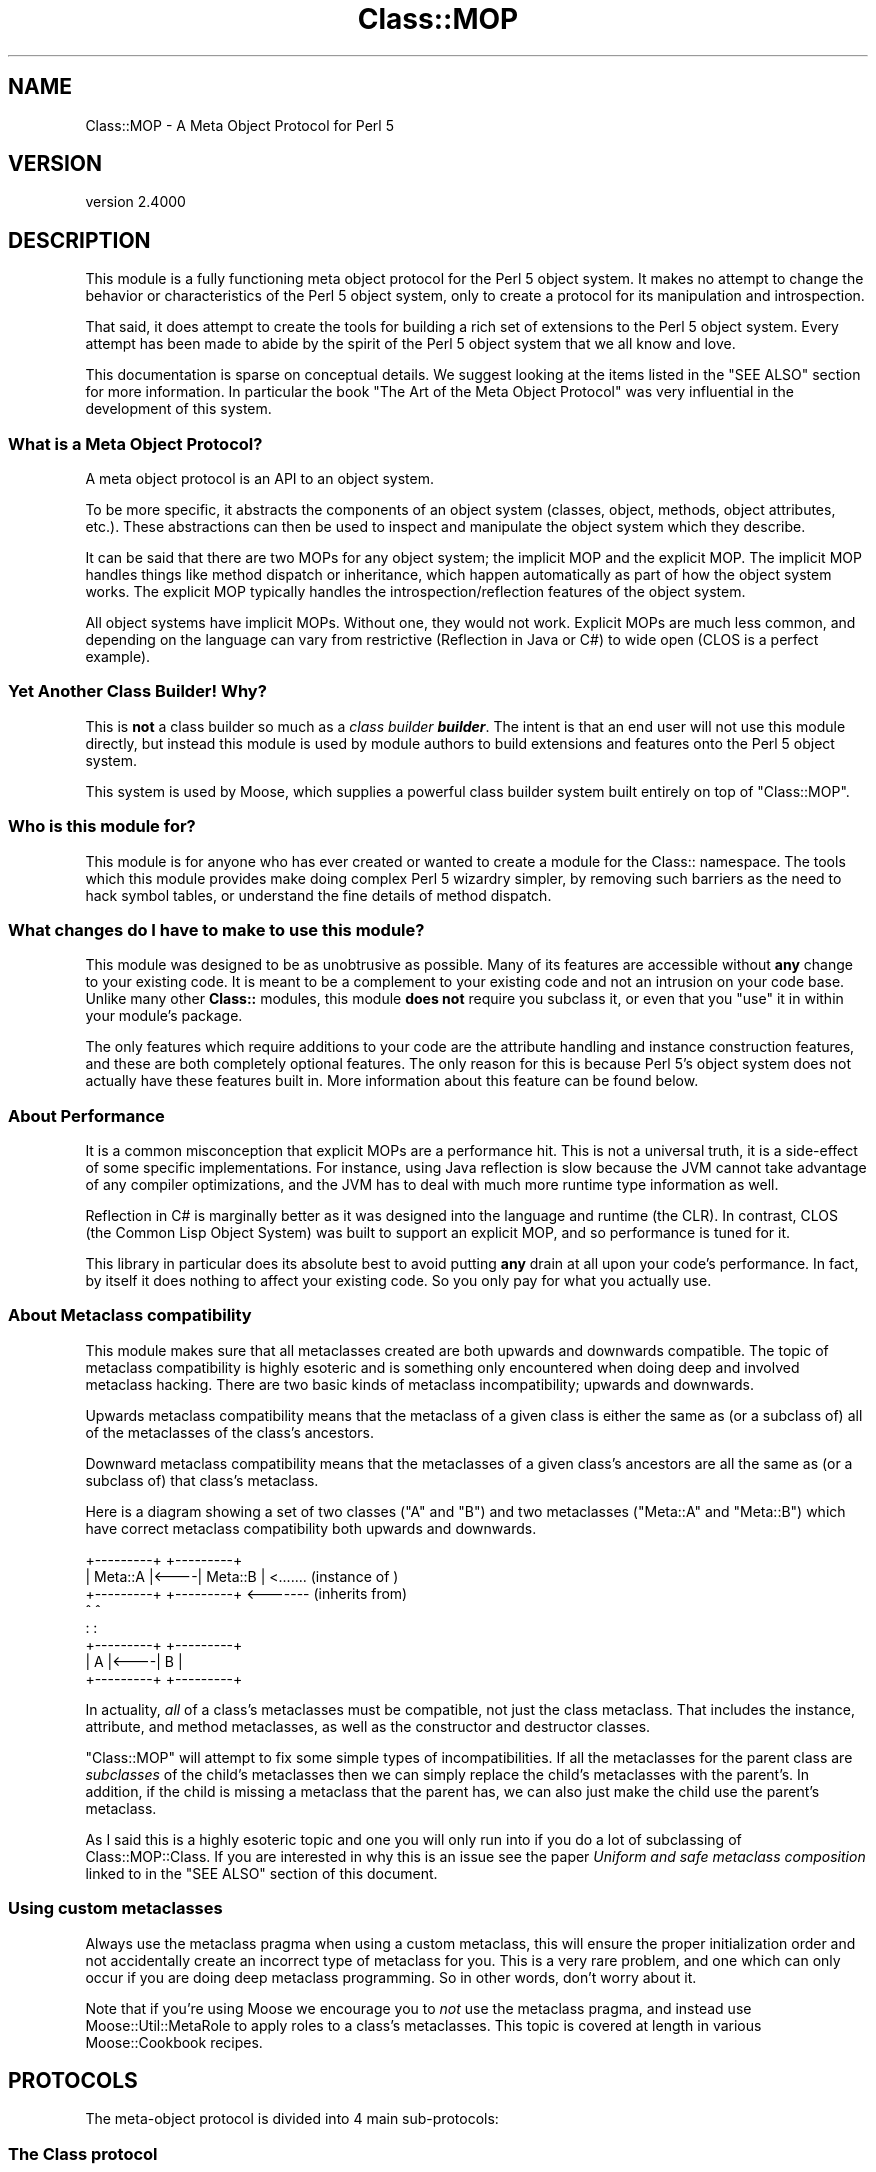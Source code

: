 .\" -*- mode: troff; coding: utf-8 -*-
.\" Automatically generated by Pod::Man 5.0102 (Pod::Simple 3.45)
.\"
.\" Standard preamble:
.\" ========================================================================
.de Sp \" Vertical space (when we can't use .PP)
.if t .sp .5v
.if n .sp
..
.de Vb \" Begin verbatim text
.ft CW
.nf
.ne \\$1
..
.de Ve \" End verbatim text
.ft R
.fi
..
.\" \*(C` and \*(C' are quotes in nroff, nothing in troff, for use with C<>.
.ie n \{\
.    ds C` ""
.    ds C' ""
'br\}
.el\{\
.    ds C`
.    ds C'
'br\}
.\"
.\" Escape single quotes in literal strings from groff's Unicode transform.
.ie \n(.g .ds Aq \(aq
.el       .ds Aq '
.\"
.\" If the F register is >0, we'll generate index entries on stderr for
.\" titles (.TH), headers (.SH), subsections (.SS), items (.Ip), and index
.\" entries marked with X<> in POD.  Of course, you'll have to process the
.\" output yourself in some meaningful fashion.
.\"
.\" Avoid warning from groff about undefined register 'F'.
.de IX
..
.nr rF 0
.if \n(.g .if rF .nr rF 1
.if (\n(rF:(\n(.g==0)) \{\
.    if \nF \{\
.        de IX
.        tm Index:\\$1\t\\n%\t"\\$2"
..
.        if !\nF==2 \{\
.            nr % 0
.            nr F 2
.        \}
.    \}
.\}
.rr rF
.\" ========================================================================
.\"
.IX Title "Class::MOP 3"
.TH Class::MOP 3 2025-07-04 "perl v5.40.0" "User Contributed Perl Documentation"
.\" For nroff, turn off justification.  Always turn off hyphenation; it makes
.\" way too many mistakes in technical documents.
.if n .ad l
.nh
.SH NAME
Class::MOP \- A Meta Object Protocol for Perl 5
.SH VERSION
.IX Header "VERSION"
version 2.4000
.SH DESCRIPTION
.IX Header "DESCRIPTION"
This module is a fully functioning meta object protocol for the
Perl 5 object system. It makes no attempt to change the behavior or
characteristics of the Perl 5 object system, only to create a
protocol for its manipulation and introspection.
.PP
That said, it does attempt to create the tools for building a rich set
of extensions to the Perl 5 object system. Every attempt has been made
to abide by the spirit of the Perl 5 object system that we all know
and love.
.PP
This documentation is sparse on conceptual details. We suggest looking
at the items listed in the "SEE ALSO" section for more
information. In particular the book "The Art of the Meta Object
Protocol" was very influential in the development of this system.
.SS "What is a Meta Object Protocol?"
.IX Subsection "What is a Meta Object Protocol?"
A meta object protocol is an API to an object system.
.PP
To be more specific, it abstracts the components of an object system
(classes, object, methods, object attributes, etc.). These
abstractions can then be used to inspect and manipulate the object
system which they describe.
.PP
It can be said that there are two MOPs for any object system; the
implicit MOP and the explicit MOP. The implicit MOP handles things
like method dispatch or inheritance, which happen automatically as
part of how the object system works. The explicit MOP typically
handles the introspection/reflection features of the object system.
.PP
All object systems have implicit MOPs. Without one, they would not
work. Explicit MOPs are much less common, and depending on the
language can vary from restrictive (Reflection in Java or C#) to wide
open (CLOS is a perfect example).
.SS "Yet Another Class Builder! Why?"
.IX Subsection "Yet Another Class Builder! Why?"
This is \fBnot\fR a class builder so much as a \fIclass builder
\&\fR\f(BIbuilder\fR. The intent is that an end user will not use this module
directly, but instead this module is used by module authors to build
extensions and features onto the Perl 5 object system.
.PP
This system is used by Moose, which supplies a powerful class
builder system built entirely on top of \f(CW\*(C`Class::MOP\*(C'\fR.
.SS "Who is this module for?"
.IX Subsection "Who is this module for?"
This module is for anyone who has ever created or wanted to create a
module for the Class:: namespace. The tools which this module provides
make doing complex Perl 5 wizardry simpler, by removing such barriers
as the need to hack symbol tables, or understand the fine details of
method dispatch.
.SS "What changes do I have to make to use this module?"
.IX Subsection "What changes do I have to make to use this module?"
This module was designed to be as unobtrusive as possible. Many of its
features are accessible without \fBany\fR change to your existing
code. It is meant to be a complement to your existing code and not an
intrusion on your code base. Unlike many other \fBClass::\fR modules,
this module \fBdoes not\fR require you subclass it, or even that you
\&\f(CW\*(C`use\*(C'\fR it in within your module's package.
.PP
The only features which require additions to your code are the
attribute handling and instance construction features, and these are
both completely optional features. The only reason for this is because
Perl 5's object system does not actually have these features built
in. More information about this feature can be found below.
.SS "About Performance"
.IX Subsection "About Performance"
It is a common misconception that explicit MOPs are a performance hit.
This is not a universal truth, it is a side-effect of some specific
implementations. For instance, using Java reflection is slow because
the JVM cannot take advantage of any compiler optimizations, and the
JVM has to deal with much more runtime type information as well.
.PP
Reflection in C# is marginally better as it was designed into the
language and runtime (the CLR). In contrast, CLOS (the Common Lisp
Object System) was built to support an explicit MOP, and so
performance is tuned for it.
.PP
This library in particular does its absolute best to avoid putting
\&\fBany\fR drain at all upon your code's performance. In fact, by itself
it does nothing to affect your existing code. So you only pay for what
you actually use.
.SS "About Metaclass compatibility"
.IX Subsection "About Metaclass compatibility"
This module makes sure that all metaclasses created are both upwards
and downwards compatible. The topic of metaclass compatibility is
highly esoteric and is something only encountered when doing deep and
involved metaclass hacking. There are two basic kinds of metaclass
incompatibility; upwards and downwards.
.PP
Upwards metaclass compatibility means that the metaclass of a
given class is either the same as (or a subclass of) all of the
metaclasses of the class's ancestors.
.PP
Downward metaclass compatibility means that the metaclasses of a
given class's ancestors are all the same as (or a subclass of) that
class's metaclass.
.PP
Here is a diagram showing a set of two classes (\f(CW\*(C`A\*(C'\fR and \f(CW\*(C`B\*(C'\fR) and
two metaclasses (\f(CW\*(C`Meta::A\*(C'\fR and \f(CW\*(C`Meta::B\*(C'\fR) which have correct
metaclass compatibility both upwards and downwards.
.PP
.Vb 8
\&    +\-\-\-\-\-\-\-\-\-+     +\-\-\-\-\-\-\-\-\-+
\&    | Meta::A |<\-\-\-\-| Meta::B |      <....... (instance of  )
\&    +\-\-\-\-\-\-\-\-\-+     +\-\-\-\-\-\-\-\-\-+      <\-\-\-\-\-\-\- (inherits from)
\&         ^               ^
\&         :               :
\&    +\-\-\-\-\-\-\-\-\-+     +\-\-\-\-\-\-\-\-\-+
\&    |    A    |<\-\-\-\-|    B    |
\&    +\-\-\-\-\-\-\-\-\-+     +\-\-\-\-\-\-\-\-\-+
.Ve
.PP
In actuality, \fIall\fR of a class's metaclasses must be compatible,
not just the class metaclass. That includes the instance, attribute,
and method metaclasses, as well as the constructor and destructor
classes.
.PP
\&\f(CW\*(C`Class::MOP\*(C'\fR will attempt to fix some simple types of
incompatibilities. If all the metaclasses for the parent class are
\&\fIsubclasses\fR of the child's metaclasses then we can simply replace
the child's metaclasses with the parent's. In addition, if the child
is missing a metaclass that the parent has, we can also just make the
child use the parent's metaclass.
.PP
As I said this is a highly esoteric topic and one you will only run
into if you do a lot of subclassing of Class::MOP::Class. If you
are interested in why this is an issue see the paper \fIUniform and
safe metaclass composition\fR linked to in the "SEE ALSO" section of
this document.
.SS "Using custom metaclasses"
.IX Subsection "Using custom metaclasses"
Always use the metaclass pragma when using a custom metaclass, this
will ensure the proper initialization order and not accidentally
create an incorrect type of metaclass for you. This is a very rare
problem, and one which can only occur if you are doing deep metaclass
programming. So in other words, don't worry about it.
.PP
Note that if you're using Moose we encourage you to \fInot\fR use the
metaclass pragma, and instead use Moose::Util::MetaRole to apply
roles to a class's metaclasses. This topic is covered at length in
various Moose::Cookbook recipes.
.SH PROTOCOLS
.IX Header "PROTOCOLS"
The meta-object protocol is divided into 4 main sub-protocols:
.SS "The Class protocol"
.IX Subsection "The Class protocol"
This provides a means of manipulating and introspecting a Perl 5
class. It handles symbol table hacking for you, and provides a rich
set of methods that go beyond simple package introspection.
.PP
See Class::MOP::Class for more details.
.SS "The Attribute protocol"
.IX Subsection "The Attribute protocol"
This provides a consistent representation for an attribute of a Perl 5
class. Since there are so many ways to create and handle attributes in
Perl 5 OO, the Attribute protocol provide as much of a unified
approach as possible. Of course, you are always free to extend this
protocol by subclassing the appropriate classes.
.PP
See Class::MOP::Attribute for more details.
.SS "The Method protocol"
.IX Subsection "The Method protocol"
This provides a means of manipulating and introspecting methods in the
Perl 5 object system. As with attributes, there are many ways to
approach this topic, so we try to keep it pretty basic, while still
making it possible to extend the system in many ways.
.PP
See Class::MOP::Method for more details.
.SS "The Instance protocol"
.IX Subsection "The Instance protocol"
This provides a layer of abstraction for creating object instances.
Since the other layers use this protocol, it is relatively easy to
change the type of your instances from the default hash reference to
some other type of reference. Several examples are provided in the
\&\fIexamples/\fR directory included in this distribution.
.PP
See Class::MOP::Instance for more details.
.SH FUNCTIONS
.IX Header "FUNCTIONS"
Note that this module does not export any constants or functions.
.SS "Utility functions"
.IX Subsection "Utility functions"
Note that these are all called as \fBfunctions, not methods\fR.
.PP
\fIClass::MOP::get_code_info($code)\fR
.IX Subsection "Class::MOP::get_code_info($code)"
.PP
This function returns two values, the name of the package the \f(CW$code\fR
is from and the name of the \f(CW$code\fR itself. This is used by several
elements of the MOP to determine where a given \f(CW$code\fR reference is
from.
.PP
\fIClass::MOP::class_of($instance_or_class_name)\fR
.IX Subsection "Class::MOP::class_of($instance_or_class_name)"
.PP
This will return the metaclass of the given instance or class name.  If the
class lacks a metaclass, no metaclass will be initialized, and \f(CW\*(C`undef\*(C'\fR will be
returned.
.PP
You should almost certainly be using
\&\f(CW\*(C`Moose::Util::find_meta\*(C'\fR instead.
.SS "Metaclass cache functions"
.IX Subsection "Metaclass cache functions"
\&\f(CW\*(C`Class::MOP\*(C'\fR holds a cache of metaclasses. The following are functions
(\fBnot methods\fR) which can be used to access that cache. It is not
recommended that you mess with these. Bad things could happen, but if
you are brave and willing to risk it: go for it!
.PP
\fIClass::MOP::get_all_metaclasses\fR
.IX Subsection "Class::MOP::get_all_metaclasses"
.PP
This will return a hash of all the metaclass instances that have
been cached by Class::MOP::Class, keyed by the package name.
.PP
\fIClass::MOP::get_all_metaclass_instances\fR
.IX Subsection "Class::MOP::get_all_metaclass_instances"
.PP
This will return a list of all the metaclass instances that have
been cached by Class::MOP::Class.
.PP
\fIClass::MOP::get_all_metaclass_names\fR
.IX Subsection "Class::MOP::get_all_metaclass_names"
.PP
This will return a list of all the metaclass names that have
been cached by Class::MOP::Class.
.PP
\fIClass::MOP::get_metaclass_by_name($name)\fR
.IX Subsection "Class::MOP::get_metaclass_by_name($name)"
.PP
This will return a cached Class::MOP::Class instance, or nothing
if no metaclass exists with that \f(CW$name\fR.
.PP
\fIClass::MOP::store_metaclass_by_name($name, \fR\f(CI$meta\fR\fI)\fR
.IX Subsection "Class::MOP::store_metaclass_by_name($name, $meta)"
.PP
This will store a metaclass in the cache at the supplied \f(CW$key\fR.
.PP
\fIClass::MOP::weaken_metaclass($name)\fR
.IX Subsection "Class::MOP::weaken_metaclass($name)"
.PP
In rare cases (e.g. anonymous metaclasses) it is desirable to
store a weakened reference in the metaclass cache. This
function will weaken the reference to the metaclass stored
in \f(CW$name\fR.
.PP
\fIClass::MOP::metaclass_is_weak($name)\fR
.IX Subsection "Class::MOP::metaclass_is_weak($name)"
.PP
Returns true if the metaclass for \f(CW$name\fR has been weakened
(via \f(CW\*(C`weaken_metaclass\*(C'\fR).
.PP
\fIClass::MOP::does_metaclass_exist($name)\fR
.IX Subsection "Class::MOP::does_metaclass_exist($name)"
.PP
This will return true of there exists a metaclass stored in the
\&\f(CW$name\fR key, and return false otherwise.
.PP
\fIClass::MOP::remove_metaclass_by_name($name)\fR
.IX Subsection "Class::MOP::remove_metaclass_by_name($name)"
.PP
This will remove the metaclass stored in the \f(CW$name\fR key.
.PP
Some utility functions (such as \f(CW\*(C`Class::MOP::load_class\*(C'\fR) that were
previously defined in \f(CW\*(C`Class::MOP\*(C'\fR regarding loading of classes have been
extracted to Class::Load. Please see Class::Load for documentation.
.SH "SEE ALSO"
.IX Header "SEE ALSO"
.SS Books
.IX Subsection "Books"
There are very few books out on Meta Object Protocols and Metaclasses
because it is such an esoteric topic. The following books are really
the only ones I have found. If you know of any more, \fR\f(BIplease\fR\fB\fR
email me and let me know, I would love to hear about them.
.IP "\fIThe Art of the Meta Object Protocol\fR" 4
.IX Item "The Art of the Meta Object Protocol"
.PD 0
.IP "\fIAdvances in Object-Oriented Metalevel Architecture and Reflection\fR" 4
.IX Item "Advances in Object-Oriented Metalevel Architecture and Reflection"
.IP "\fIPutting MetaClasses to Work\fR" 4
.IX Item "Putting MetaClasses to Work"
.IP "\fISmalltalk: The Language\fR" 4
.IX Item "Smalltalk: The Language"
.PD
.SS Papers
.IX Subsection "Papers"
.IP """Uniform and safe metaclass composition""" 4
.IX Item """Uniform and safe metaclass composition"""
An excellent paper by the people who brought us the original Traits paper.
This paper is on how Traits can be used to do safe metaclass composition,
and offers an excellent introduction section which delves into the topic of
metaclass compatibility.
.Sp
<http://scg.unibe.ch/archive/papers/Duca05ySafeMetaclassTrait.pdf>
.IP """Safe Metaclass Programming""" 4
.IX Item """Safe Metaclass Programming"""
This paper seems to precede the above paper, and propose a mix-in based
approach as opposed to the Traits based approach. Both papers have similar
information on the metaclass compatibility problem space.
.Sp
<http://citeseer.ist.psu.edu/37617.html>
.SS "Prior Art"
.IX Subsection "Prior Art"
.IP "The Perl 6 MetaModel work in the Pugs project" 4
.IX Item "The Perl 6 MetaModel work in the Pugs project"
.RS 4
.PD 0
.IP <http://github.com/perl6/p5\-modules/tree/master/Perl6\-ObjectSpace/> 4
.IX Item "<http://github.com/perl6/p5-modules/tree/master/Perl6-ObjectSpace/>"
.RE
.RS 4
.RE
.PD
.SS Articles
.IX Subsection "Articles"
.IP "CPAN Module Review of Class::MOP" 4
.IX Item "CPAN Module Review of Class::MOP"
<http://www.oreillynet.com/onlamp/blog/2006/06/cpan_module_review_classmop.html>
.SH "SIMILAR MODULES"
.IX Header "SIMILAR MODULES"
As I have said above, this module is a class-builder-builder, so it is
not the same thing as modules like Class::Accessor and
Class::MethodMaker. That being said there are very few modules on CPAN
with similar goals to this module. The one I have found which is most
like this module is Class::Meta, although its philosophy and the MOP it
creates are very different from this modules.
.SH BUGS
.IX Header "BUGS"
All complex software has bugs lurking in it, and this module is no
exception.
.PP
Please report any bugs to \f(CW\*(C`bug\-class\-mop@rt.cpan.org\*(C'\fR, or through the
web interface at <http://rt.cpan.org>.
.PP
You can also discuss feature requests or possible bugs on the Moose
mailing list (moose@perl.org) or on IRC at
<irc://irc.perl.org/#moose>.
.SH ACKNOWLEDGEMENTS
.IX Header "ACKNOWLEDGEMENTS"
.IP "Rob Kinyon" 4
.IX Item "Rob Kinyon"
Thanks to Rob for actually getting the development of this module kick-started.
.SH AUTHORS
.IX Header "AUTHORS"
.IP \(bu 4
Stevan Little <stevan@cpan.org>
.IP \(bu 4
Dave Rolsky <autarch@urth.org>
.IP \(bu 4
Jesse Luehrs <doy@cpan.org>
.IP \(bu 4
Shawn M Moore <sartak@cpan.org>
.IP \(bu 4
יובל קוג'מן (Yuval Kogman) <nothingmuch@woobling.org>
.IP \(bu 4
Karen Etheridge <ether@cpan.org>
.IP \(bu 4
Florian Ragwitz <rafl@debian.org>
.IP \(bu 4
Hans Dieter Pearcey <hdp@cpan.org>
.IP \(bu 4
Chris Prather <chris@prather.org>
.IP \(bu 4
Matt S Trout <mstrout@cpan.org>
.SH "COPYRIGHT AND LICENSE"
.IX Header "COPYRIGHT AND LICENSE"
This software is copyright (c) 2006 by Infinity Interactive, Inc.
.PP
This is free software; you can redistribute it and/or modify it under
the same terms as the Perl 5 programming language system itself.
